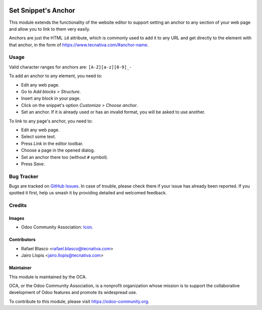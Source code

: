 .. image:: https://img.shields.io/badge/licence-LGPL--3-blue.svg
   :target: http://www.gnu.org/licenses/lgpl-3.0-standalone.html
   :alt: License: LGPL-3

====================
Set Snippet's Anchor
====================

This module extends the functionality of the website editor to support setting
an anchor to any section of your web page and allow you to link to them very
easily.

Anchors are just the HTML ``id`` attribute, which is commonly used to add it
to any URL and get directly to the element with that anchor, in the form of
https://www.tecnativa.com/#anchor-name.

Usage
=====

Valid character ranges for anchors are: ``[A-Z][a-z][0-9]_-``

To add an anchor to any element, you need to:

* Edit any web page.
* Go to *Add blocks > Structure*.
* Insert any block in your page.
* Click on the snippet's option *Customize > Choose anchor*.
* Set an anchor. If it is already used or has an invalid format, you will be
  asked to use another.

To link to any page's anchor, you need to:

* Edit any web page.
* Select some text.
* Press *Link* in the editor toolbar.
* Choose a page in the opened dialog.
* Set an anchor there too (without ``#`` symbol).
* Press *Save*.

.. image:: https://odoo-community.org/website/image/ir.attachment/5784_f2813bd/datas
   :alt: Try me on Runbot
   :target: https://runbot.odoo-community.org/runbot/186/10.0

Bug Tracker
===========

Bugs are tracked on `GitHub Issues
<https://github.com/OCA/website/issues>`_. In case of trouble, please
check there if your issue has already been reported. If you spotted it first,
help us smash it by providing detailed and welcomed feedback.

Credits
=======

Images
------

* Odoo Community Association: `Icon <https://github.com/OCA/maintainer-tools/blob/master/template/module/static/description/icon.svg>`_.

Contributors
------------

* Rafael Blasco <rafael.blasco@tecnativa.com>
* Jairo Llopis <jairo.llopis@tecnativa.com>

Maintainer
----------

.. image:: https://odoo-community.org/logo.png
   :alt: Odoo Community Association
   :target: https://odoo-community.org

This module is maintained by the OCA.

OCA, or the Odoo Community Association, is a nonprofit organization whose
mission is to support the collaborative development of Odoo features and
promote its widespread use.

To contribute to this module, please visit https://odoo-community.org.
